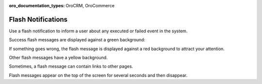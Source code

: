 :oro_documentation_types: OroCRM, OroCommerce

.. _user-guide-intro-popups:

Flash Notifications
===================

Use a flash notification to inform a user about any executed or failed event in the system.

Success flash messages are displayed against a green background:

.. image:: /user/img/getting_started/navigation/flash_success.png
   :alt: An example of a successful flash message
   :width: 60%

If something goes wrong, the flash message is displayed against a red background to attract your attention.

.. image:: /user/img/getting_started/navigation/flash_error.png
   :alt: A flash message example of a failed operation
   :width: 60%

Other flash messages have a yellow background.

.. image:: /user/img/getting_started/navigation/flash_task.png
   :alt: An example of a decent flash message
   :width: 40%

Sometimes, a flash message can contain links to other pages.

.. image:: /user/img/getting_started/navigation/flash_link.png
   :alt: An example of a flash message with a link
   :width: 60%

Flash messages appear on the top of the screen for several seconds and then disappear.